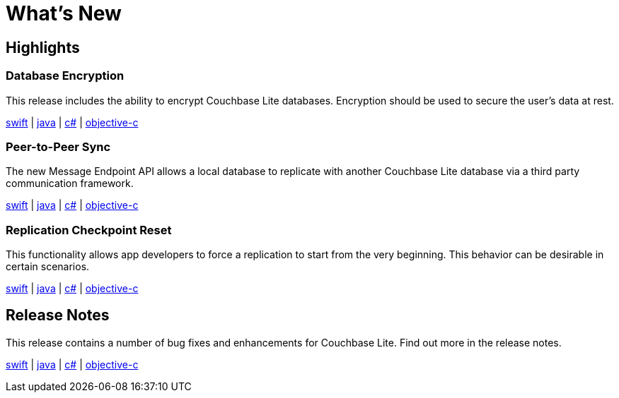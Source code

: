 = What's New

== Highlights

=== Database Encryption

This release includes the ability to encrypt Couchbase Lite databases.
Encryption should be used to secure the user's data at rest.

xref:swift.adoc#database-encryption[swift] | xref:java.adoc#database-encryption[java] | xref:csharp.adoc#database-encryption[c#] | xref:objc.adoc#database-encryption[objective-c]

=== Peer-to-Peer Sync

The new Message Endpoint API allows a local database to replicate with another Couchbase Lite database via a third party communication framework.

xref:swift.adoc#peer-to-peer-sync[swift] | xref:java.adoc#peer-to-peer-sync[java] | xref:csharp.adoc#peer-to-peer-sync[c#] | xref:objc.adoc#peer-to-peer-sync[objective-c]

=== Replication Checkpoint Reset

This functionality allows app developers to force a replication to start from the very beginning.
This behavior can be desirable in certain scenarios.

xref:swift.adoc#replication-checkpoints[swift] | xref:java.adoc#replication-checkpoints[java] | xref:csharp.adoc#replication-checkpoints[c#] | xref:objc.adoc#replication-checkpoints[objective-c]

== Release Notes

This release contains a number of bug fixes and enhancements for Couchbase Lite.
Find out more in the release notes.

xref:swift.adoc#release-notes[swift] | xref:java.adoc#release-notes[java] | xref:csharp.adoc#release-notes[c#] | xref:objc.adoc#release-notes[objective-c]
